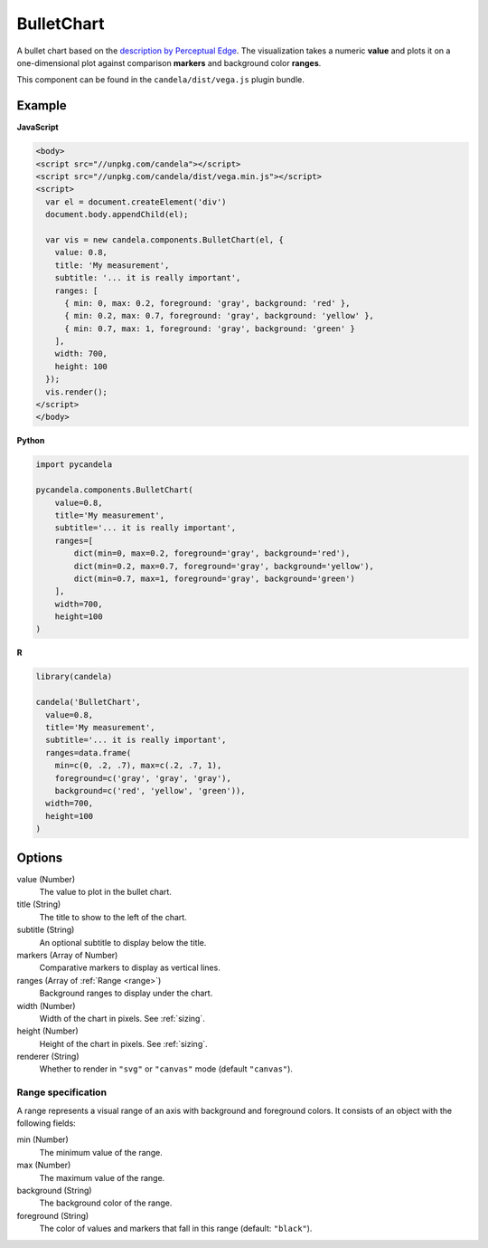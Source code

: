 ===================
    BulletChart
===================

A bullet chart based on the
`description by Perceptual Edge <http://www.perceptualedge.com/articles/misc/Bullet_Graph_Design_Spec.pdf>`_.
The visualization takes a numeric **value** and plots it on a one-dimensional
plot against comparison **markers** and background color **ranges**.

This component can be found in the ``candela/dist/vega.js`` plugin bundle.

Example
=======

.. raw:: html

    <div id="bulletchart-example"></div>
    <script type="text/javascript" >
      var el = document.getElementById('bulletchart-example');
      var vis = new candela.components.BulletChart(el, {
        value: 0.8,
        title: 'My measurement',
        subtitle: '... it is really important',
        ranges: [
          { min: 0, max: 0.2, foreground: 'gray', background: 'red' },
          { min: 0.2, max: 0.7, foreground: 'gray', background: 'yellow' },
          { min: 0.7, max: 1, foreground: 'gray', background: 'green' }
        ],
        width: 700,
        height: 100
      });
      vis.render();
    </script>

**JavaScript**

.. code-block:: html

    <body>
    <script src="//unpkg.com/candela"></script>
    <script src="//unpkg.com/candela/dist/vega.min.js"></script>
    <script>
      var el = document.createElement('div')
      document.body.appendChild(el);

      var vis = new candela.components.BulletChart(el, {
        value: 0.8,
        title: 'My measurement',
        subtitle: '... it is really important',
        ranges: [
          { min: 0, max: 0.2, foreground: 'gray', background: 'red' },
          { min: 0.2, max: 0.7, foreground: 'gray', background: 'yellow' },
          { min: 0.7, max: 1, foreground: 'gray', background: 'green' }
        ],
        width: 700,
        height: 100
      });
      vis.render();
    </script>
    </body>

**Python**

.. code-block:: python

    import pycandela

    pycandela.components.BulletChart(
        value=0.8,
        title='My measurement',
        subtitle='... it is really important',
        ranges=[
            dict(min=0, max=0.2, foreground='gray', background='red'),
            dict(min=0.2, max=0.7, foreground='gray', background='yellow'),
            dict(min=0.7, max=1, foreground='gray', background='green')
        ],
        width=700,
        height=100
    )

**R**

.. code-block:: r

    library(candela)

    candela('BulletChart',
      value=0.8,
      title='My measurement',
      subtitle='... it is really important',
      ranges=data.frame(
        min=c(0, .2, .7), max=c(.2, .7, 1),
        foreground=c('gray', 'gray', 'gray'),
        background=c('red', 'yellow', 'green')),
      width=700,
      height=100
    )

Options
=======

value (Number)
    The value to plot in the bullet chart.

title (String)
    The title to show to the left of the chart.

subtitle (String)
    An optional subtitle to display below the title.

markers (Array of Number)
    Comparative markers to display as vertical lines.

ranges (Array of :ref:`Range <range>`)
    Background ranges to display under the chart.

width (Number)
    Width of the chart in pixels. See :ref:`sizing`.

height (Number)
    Height of the chart in pixels. See :ref:`sizing`.

renderer (String)
    Whether to render in ``"svg"`` or ``"canvas"`` mode (default ``"canvas"``).

.. _range:

Range specification
-------------------

A range represents a visual range of an axis with background and foreground colors.
It consists of an object with the following fields:

min (Number)
    The minimum value of the range.

max (Number)
    The maximum value of the range.

background (String)
    The background color of the range.

foreground (String)
    The color of values and markers that fall in this range (default: ``"black"``).
